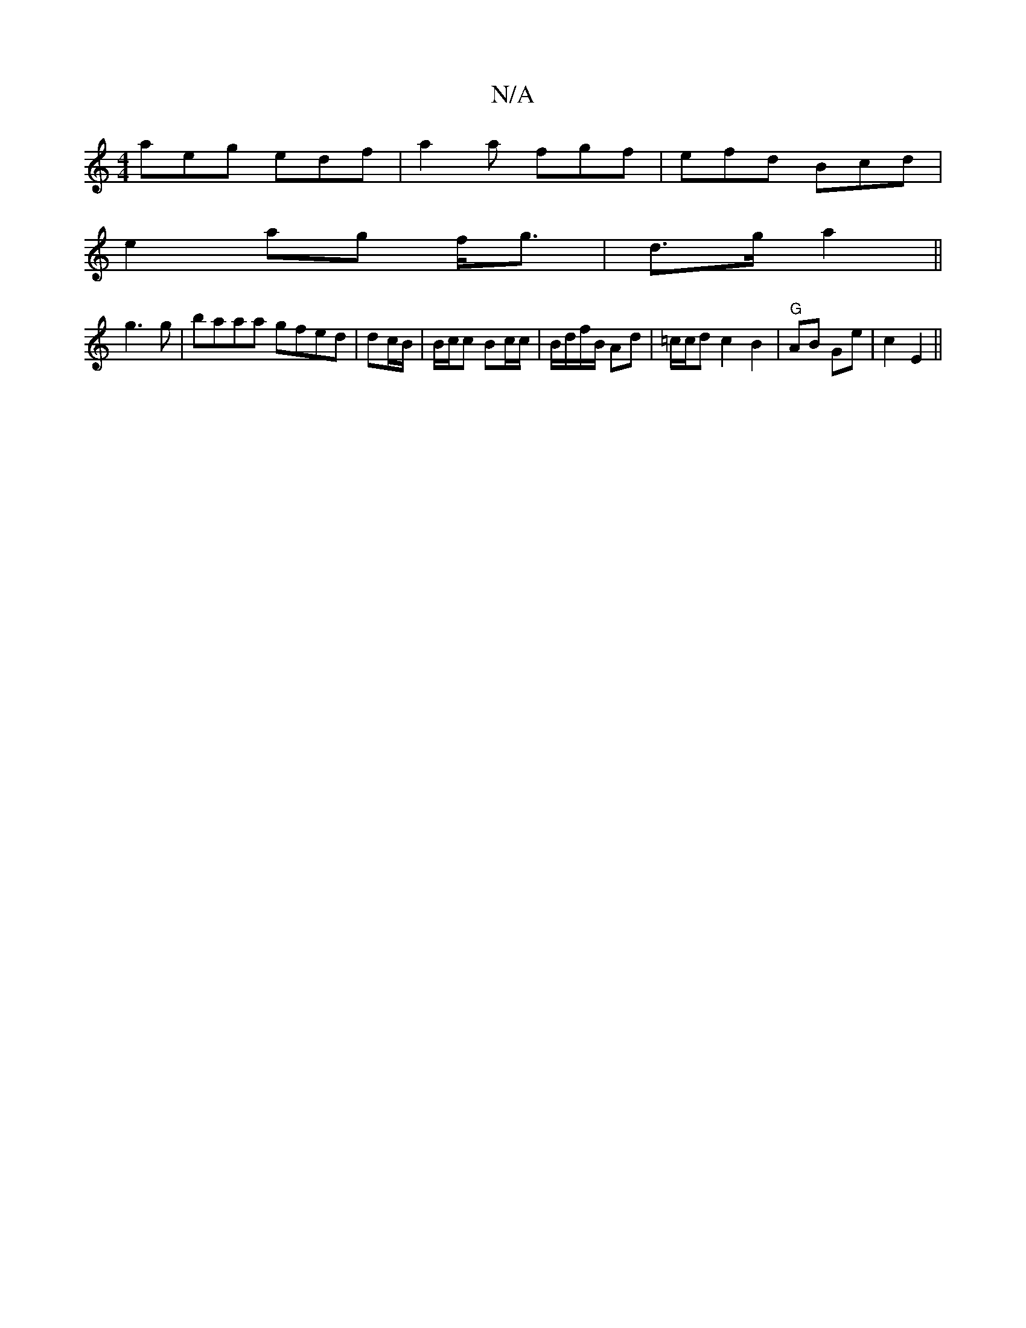 X:1
T:N/A
M:4/4
R:N/A
K:Cmajor
aeg edf|a2a fgf|efd Bcd|
e2ag f<g|d>g a2 ||
g3g|baaa gfed | dc/B/|B/c/c Bc/c/ | B/d/f/B/ Ad|=c/c/d c2 B2|"G" AB Ge |c2 E2 ||

|:FDA FGA|f2dc faeg|
gABc Bcdc||
"Dm"ad cG/c/ | a2 d2 | e|c2 cd |1 g/f/e/d